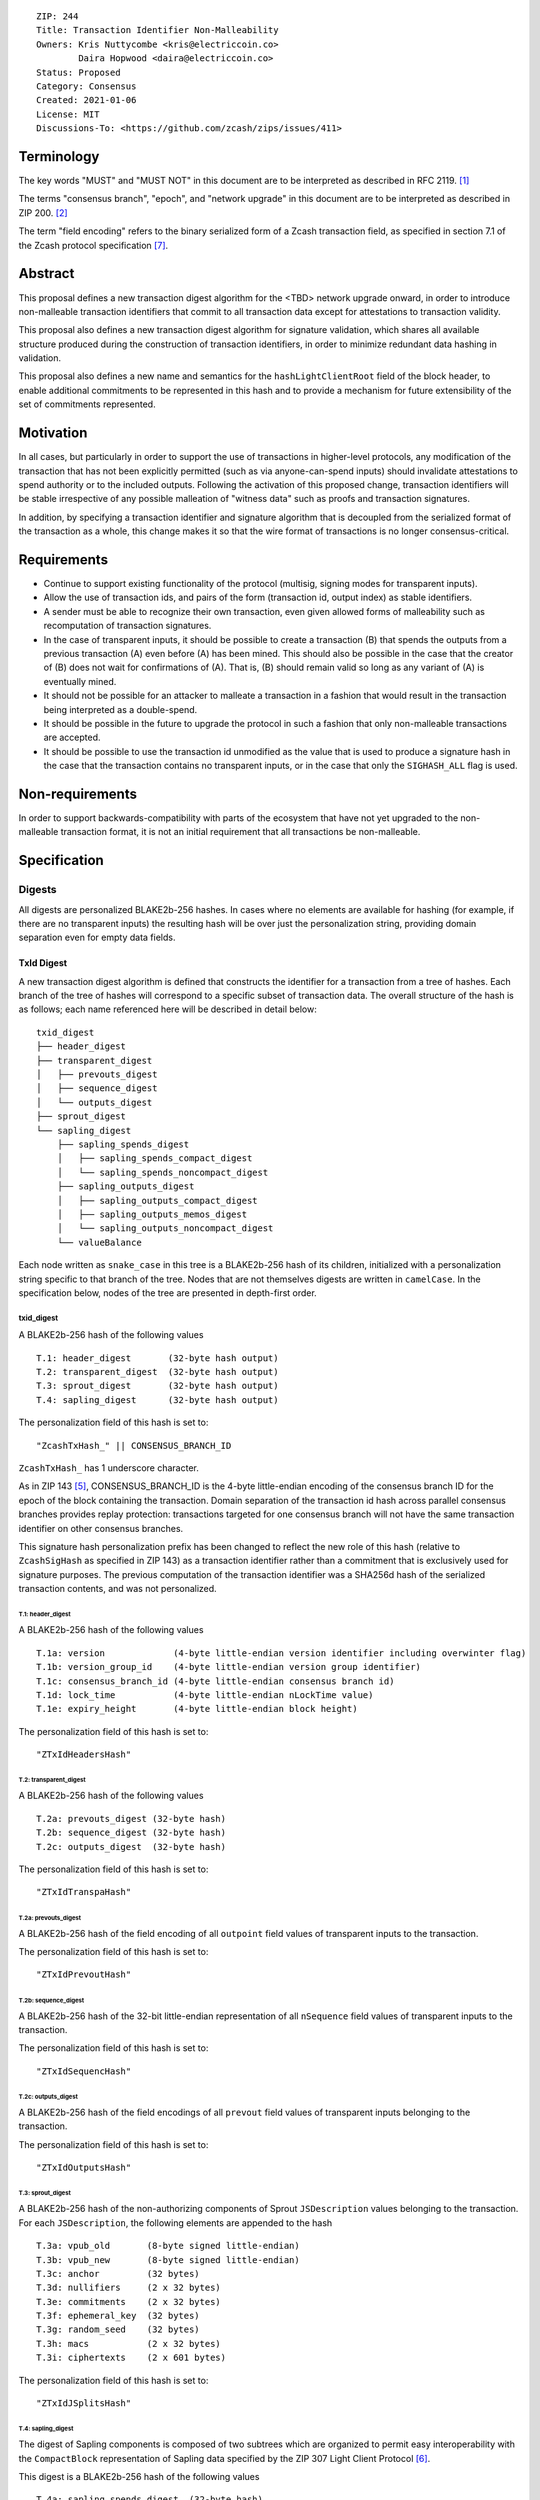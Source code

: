::

  ZIP: 244
  Title: Transaction Identifier Non-Malleability
  Owners: Kris Nuttycombe <kris@electriccoin.co>
          Daira Hopwood <daira@electriccoin.co>
  Status: Proposed
  Category: Consensus
  Created: 2021-01-06
  License: MIT
  Discussions-To: <https://github.com/zcash/zips/issues/411>

===========
Terminology
===========

The key words "MUST" and "MUST NOT" in this document are to be interpreted as described in RFC 2119. [#RFC2119]_

The terms "consensus branch", "epoch", and "network upgrade" in this document are to be interpreted as
described in ZIP 200. [#zip-0200]_

The term "field encoding" refers to the binary serialized form of a Zcash transaction
field, as specified in section 7.1 of the Zcash protocol specification
[#protocol_consensus]_.

========
Abstract
========

This proposal defines a new transaction digest algorithm for the <TBD> network upgrade
onward, in order to introduce non-malleable transaction identifiers that commit to
all transaction data except for attestations to transaction validity.

This proposal also defines a new transaction digest algorithm for signature validation,
which shares all available structure produced during the construction of transaction
identifiers, in order to minimize redundant data hashing in validation.

This proposal also defines a new name and semantics for the ``hashLightClientRoot`` field of the
block header, to enable additional commitments to be represented in this hash and to
provide a mechanism for future extensibility of the set of commitments represented.

==========
Motivation
==========

In all cases, but particularly in order to support the use of transactions in
higher-level protocols, any modification of the transaction that has not been
explicitly permitted (such as via anyone-can-spend inputs) should invalidate
attestations to spend authority or to the included outputs. Following the activation
of this proposed change, transaction identifiers will be stable irrespective of
any possible malleation of "witness data" such as proofs and transaction
signatures.

In addition, by specifying a transaction identifier and signature algorithm
that is decoupled from the serialized format of the transaction as a whole,
this change makes it so that the wire format of transactions is no longer 
consensus-critical.

============
Requirements
============

- Continue to support existing functionality of the protocol (multisig,
  signing modes for transparent inputs).

- Allow the use of transaction ids, and pairs of the form (transaction id,
  output index) as stable identifiers.

- A sender must be able to recognize their own transaction, even given allowed
  forms of malleability such as recomputation of transaction signatures.

- In the case of transparent inputs, it should be possible to create a
  transaction (B) that spends the outputs from a previous transaction (A) even
  before (A) has been mined. This should also be possible in the case that the
  creator of (B) does not wait for confirmations of (A). That is, (B) should remain
  valid so long as any variant of (A) is eventually mined.

- It should not be possible for an attacker to malleate a transaction in a
  fashion that would result in the transaction being interpreted as a
  double-spend.

- It should be possible in the future to upgrade the protocol in such a fashion
  that only non-malleable transactions are accepted.

- It should be possible to use the transaction id unmodified as the value that
  is used to produce a signature hash in the case that the transaction contains
  no transparent inputs, or in the case that only the ``SIGHASH_ALL`` flag is
  used.


================
Non-requirements
================

In order to support backwards-compatibility with parts of the ecosystem that
have not yet upgraded to the non-malleable transaction format, it is not an
initial requirement that all transactions be non-malleable.

=============
Specification
=============

-------
Digests
-------

All digests are personalized BLAKE2b-256 hashes. In cases where no elements are
available for hashing (for example, if there are no transparent inputs) the resulting hash
will be over just the personalization string, providing domain separation even for
empty data fields.

TxId Digest
===========

A new transaction digest algorithm is defined that constructs the identifier for
a transaction from a tree of hashes. Each branch of the tree of hashes will
correspond to a specific subset of transaction data. The overall structure of
the hash is as follows; each name referenced here will be described in detail
below::

    txid_digest
    ├── header_digest
    ├── transparent_digest
    │   ├── prevouts_digest
    │   ├── sequence_digest
    │   └── outputs_digest
    ├── sprout_digest
    └── sapling_digest
        ├── sapling_spends_digest
        │   ├── sapling_spends_compact_digest
        │   └── sapling_spends_noncompact_digest
        ├── sapling_outputs_digest
        │   ├── sapling_outputs_compact_digest
        │   ├── sapling_outputs_memos_digest
        │   └── sapling_outputs_noncompact_digest
        └── valueBalance

Each node written as ``snake_case`` in this tree is a BLAKE2b-256 hash of its
children, initialized with a personalization string specific to that branch
of the tree. Nodes that are not themselves digests are written in ``camelCase``.
In the specification below, nodes of the tree are presented in depth-first order.

txid_digest
-----------
A BLAKE2b-256 hash of the following values ::

   T.1: header_digest       (32-byte hash output)
   T.2: transparent_digest  (32-byte hash output)
   T.3: sprout_digest       (32-byte hash output)
   T.4: sapling_digest      (32-byte hash output)

The personalization field of this hash is set to::

  "ZcashTxHash_" || CONSENSUS_BRANCH_ID

``ZcashTxHash_`` has 1 underscore character.

As in ZIP 143 [#zip-0143]_, CONSENSUS_BRANCH_ID is the 4-byte little-endian encoding of
the consensus branch ID for the epoch of the block containing the transaction. Domain
separation of the transaction id hash across parallel consensus branches provides replay
protection: transactions targeted for one consensus branch will not have the same
transaction identifier on other consensus branches.

This signature hash personalization prefix has been changed to reflect the new role of
this hash (relative to ``ZcashSigHash`` as specified in ZIP 143) as a transaction
identifier rather than a commitment that is exclusively used for signature purposes.
The previous computation of the transaction identifier was a SHA256d hash of the
serialized transaction contents, and was not personalized.

T.1: header_digest
``````````````````
A BLAKE2b-256 hash of the following values ::

   T.1a: version             (4-byte little-endian version identifier including overwinter flag)
   T.1b: version_group_id    (4-byte little-endian version group identifier)
   T.1c: consensus_branch_id (4-byte little-endian consensus branch id)
   T.1d: lock_time           (4-byte little-endian nLockTime value)
   T.1e: expiry_height       (4-byte little-endian block height)

The personalization field of this hash is set to::

  "ZTxIdHeadersHash"

T.2: transparent_digest
```````````````````````
A BLAKE2b-256 hash of the following values ::

   T.2a: prevouts_digest (32-byte hash)
   T.2b: sequence_digest (32-byte hash)
   T.2c: outputs_digest  (32-byte hash)

The personalization field of this hash is set to::

  "ZTxIdTranspaHash"

T.2a: prevouts_digest
'''''''''''''''''''''
A BLAKE2b-256 hash of the field encoding of all ``outpoint``
field values of transparent inputs to the transaction.

The personalization field of this hash is set to::

  "ZTxIdPrevoutHash"

T.2b: sequence_digest
'''''''''''''''''''''
A BLAKE2b-256 hash of the 32-bit little-endian representation of all ``nSequence``
field values of transparent inputs to the transaction.

The personalization field of this hash is set to::

  "ZTxIdSequencHash"

T.2c: outputs_digest
''''''''''''''''''''
A BLAKE2b-256 hash of the field encodings of all ``prevout`` field values of
transparent inputs belonging to the transaction.

The personalization field of this hash is set to::

  "ZTxIdOutputsHash"

T.3: sprout_digest
``````````````````
A BLAKE2b-256 hash of the non-authorizing components of Sprout ``JSDescription`` values
belonging to the transaction. For each ``JSDescription``, the following elements are
appended to the hash ::

   T.3a: vpub_old       (8-byte signed little-endian)
   T.3b: vpub_new       (8-byte signed little-endian)
   T.3c: anchor         (32 bytes)
   T.3d: nullifiers     (2 x 32 bytes)
   T.3e: commitments    (2 x 32 bytes)
   T.3f: ephemeral_key  (32 bytes)
   T.3g: random_seed    (32 bytes)
   T.3h: macs           (2 x 32 bytes)
   T.3i: ciphertexts    (2 x 601 bytes)

The personalization field of this hash is set to::

  "ZTxIdJSplitsHash"

T.4: sapling_digest
```````````````````
The digest of Sapling components is composed of two subtrees which are organized to
permit easy interoperability with the ``CompactBlock`` representation of Sapling data
specified by the ZIP 307 Light Client Protocol [#zip-0307]_.

This digest is a BLAKE2b-256 hash of the following values ::

   T.4a: sapling_spends_digest  (32-byte hash)
   T.4b: sapling_outputs_digest (32-byte hash)
   T.4c: valueBalance           (64-bit signed little-endian)

The personalization field of this hash is set to::

  "ZTxIdSaplingHash"

T.4a: sapling_spends_digest
'''''''''''''''''''''''''''
This digest is a BLAKE2b-256 hash of the following values ::

   T.4a.i:  sapling_spends_compact_digest    (32-byte hash)
   T.4a.ii: sapling_spends_noncompact_digest (32-byte hash)

The personalization field of this hash is set to::

  "ZTxIdSSpendsHash"

T.4a.i: sapling_spends_compact_digest
.....................................
A BLAKE2b-256 hash of the field encoding of all ``nullifier`` field
values of Sapling shielded spends belonging to the transaction.

The personalization field of this hash is set to::

  "ZTxIdSSpendCHash"

T.4a.ii: sapling_spends_noncompact_digest
.........................................
A BLAKE2b-256 hash of the non-nullifier information for all Sapling shielded spends
belonging to the transaction, excluding both zkproof data and spend authorization
signature(s). For each spend, the following elements are included in the hash::

   T.4a.ii.1: cv     (field encoding bytes)
   T.4a.ii.2: anchor (field encoding bytes)
   T.4a.ii.3: rk     (field encoding bytes)

The personalization field of this hash is set to::

  "ZTxIdSSpendNHash"

T.4b: sapling_outputs_digest
''''''''''''''''''''''''''''
This digest is a BLAKE2b-256 hash of the following values ::

   T.4a.i:   sapling_outputs_compact_digest    (32-byte hash)
   T.4b.ii:  sapling_outputs_memos_digest      (32-byte hash)
   T.4b.iii: sapling_outputs_noncompact_digest (32-byte hash)

The personalization field of this hash is set to::

  "ZTxIdSOutputHash"

T.4b.i: sapling_outputs_compact_digest
......................................
A BLAKE2b-256 hash of the subset of Sapling output information included in the
ZIP-307 [#zip-0307]_ ``CompactBlock`` format for all Sapling shielded outputs
belonging to the transaction. For each output, the following elements are included
in the hash::

   T.4b.i.1: cmu                  (field encoding bytes)
   T.4b.i.2: ephemeral_key        (field encoding bytes)
   T.4b.i.3: enc_ciphertext[..52] (First 52 bytes of field encoding)

The personalization field of this hash is set to::

  "ZTxIdSOutC__Hash" (2 underscore characters)

T.4a.ii: sapling_outputs_memos_digest
.....................................
A BLAKE2b-256 hash of the subset of Sapling shielded memo field data for all Sapling
shielded outputs belonging to the transaction. For each output, the following elements
are included in the hash::

   T.4b.ii.1: enc_ciphertext[52..564] (contents of the encrypted memo field)

The personalization field of this hash is set to::

  "ZTxIdSOutM__Hash" (2 underscore characters)

T.4a.iii: sapling_outputs_noncompact_digest
...........................................
A BLAKE2b-256 hash of the remaining subset of Sapling output information **not** included
in the ZIP 307 [#zip-0307]_ ``CompactBlock`` format, excluding zkproof data, for all
Sapling shielded outputs belonging to the transaction. For each output, the following
elements are included in the hash::

   T.4b.iii.1: cv                    (field encoding bytes)
   T.4b.iii.2: enc_ciphertext[564..] (post-memo suffix of field encoding)
   T.4b.iii.3: out_ciphertext        (field encoding bytes)

The personalization field of this hash is set to::

  "ZTxIdSOutN__Hash" (2 underscore characters)

Signature Digest
================

A new per-input transaction digest algorithm is defined that constructs a hash that may be
signed by a transaction creator to commit to the effects of the transaction. In the case
that the transaction consumes no transparent inputs, it should be possible to just sign
the transaction identifier produced by the ``TxId Digest`` algorithm.  In the case that
transparent inputs are present, this algorithm follows closely the ZIP 143 [#zip-0143]_
algorithm.

The overall structure of the hash is as follows; each name referenced here will be
described in detail below::

    signature_digest
    ├── header_digest
    ├── transparent_sig_digest
    ├── sprout_digest
    └── sapling_digest

signature_digest
----------------
A BLAKE2b-256 hash of the following values ::

   S.1: header_digest          (32-byte hash output)
   S.2: transparent_sig_digest (32-byte hash output)
   S.3: sprout_digest          (32-byte hash output)
   S.4: sapling_digest         (32-byte hash output)

The personalization field of this hash is set to::

  "ZcashTxHash_" || CONSENSUS_BRANCH_ID

``ZcashTxHash_`` has 1 underscore character.

This value has the same personalization as the top hash of the transaction
identifier digest tree, so that what is being signed in the case that there are
no transparent inputs is just the transaction id.

S.1: header_digest
``````````````````
Identical to that specified for the transaction identifier.

S.2: transparent_sig_digest
```````````````````````````
If we are producing a hash for the signature over a transparent input,
the value of the digest produced here depends upon the value of a ``hash_type``
flag as in ZIP 143 [#zip-0143]_.

The construction of each component below depends upon the values of the
``hash_type`` flag bits. Each component will be described separately

This digest is a BLAKE2b-256 hash of the following values ::

   S.2a: prevouts_sig_digest (32-byte hash)
   S.2b: sequence_sig_digest (32-byte hash)
   S.2c: outputs_sig_digest  (32-byte hash)
   S.2d: txin_sig_digest (32-byte hash)

The personalization field of this hash is set to::

   "ZTxIdTranspaHash"

S.2a: prevouts_sig_digest
'''''''''''''''''''''''''
This is a BLAKE2b-256 hash initialized with the personalization field value
``ZTxIdPrevoutHash``.

If the ``SIGHASH_ANYONECANPAY`` flag is not set::

   identical to the value of ``prevouts_digest`` as specified for the
   transaction identifier in section T.2a.

otherwise::

   the hash is immediately finalized, without being updated with any
   additional data

S.2b: sequence_sig_digest
'''''''''''''''''''''''''
This is a BLAKE2b-256 hash initialized with the personalization field value
``ZTxIdSequencHash``.

If the ``SIGHASH_ANYONECANPAY`` flag is not set, and the sighash type is neither
``SIGHASH_SINGLE`` nor ``SIGHASH_NONE``::

   identical to the value of ``sequence_digest`` as specified for the
   transaction identifier in section T.2b.

otherwise::

   the hash is immediately finalized, without being updated with any
   additional data

S.2c: outputs_sig_digest
''''''''''''''''''''''''
This is a BLAKE2b-256 hash initialized with the personalization field value
``ZTxIdOutputsHash``.

If the sighash type is neither ``SIGHASH_SINGLE`` nor ``SIGHASH_NONE``::

   identical to the value of ``outputs_digest`` as specified for the
   transaction identifier in section T.2c.

If the sighash type is ``SIGHASH_SINGLE`` and the signature hash is being computed for
the transparent input at a particular index, and a transparent output appears in
the transaction at that index::

   the hash is updated with the transaction serialized form of the
   transparent output at that index, and finalized.

If the sighash type is ``SIGHASH_SINGLE`` and the signature is being computed for
a shielded input, or if the sighash type is ``SIGHASH_NONE``::

   the hash is immediately finalized, without being updated with any
   additional data

S.2d: txin_sig_digest
'''''''''''''''''''''
This is a BLAKE2b-256 hash initialized with the personalization field value
``Zcash___TxInHash`` (3 underscores).

If the signature hash is being computed for a transparent input, the hash
is updated with the following properties of that input::

   S.2d.i:   prevout     (field encoding)
   S.2d.ii:  script_code (field encoding)
   S.2d.iii: value       (8-byte signed little-endian)
   S.2d.iv:  nSequence   (4-byte unsigned little-endian)

otherwise::

   the hash is immediately finalized, without being updated with any
   additional data

S.3: sprout_digest
``````````````````
Identical to that specified for the transaction identifier.

S.4: sapling_digest
```````````````````
Identical to that specified for the transaction identifier.

Authorizing Data Commitment
===========================

A new transaction digest algorithm is defined that constructs a digest which commits
to the authorizing data of a transaction from a tree of BLAKE2b-256 hashes.
The overall structure of the hash is as follows:

    auth_digest
    ├── transparent_scripts_digest
    ├── sprout_sigs_digest
    └── sapling_sigs_digest

Each node written as ``snake_case`` in this tree is a BLAKE2b-256 hash of authorizing
data of the transaction.

The pair (Transaction Identifier, Auth Commitment) constitutes a commitment to all the
data of a serialized transaction that may be included in a block.

auth_digest
-----------
A BLAKE2b-256 hash of the following values ::

   A1: transparent_scripts_digest (32-byte hash output)
   A2: sprout_auth_digest         (32-byte hash output)
   A3: sapling_auth_digest        (32-byte hash output)

The personalization field of this hash is set to::

  "ZTxAuthHash_" || CONSENSUS_BRANCH_ID

``ZTxAuthHash_`` has 1 underscore character.

A.1: transparent_scripts_digest
```````````````````````````````
A BLAKE2b-256 hash of the field encoding of the Bitcoin script associated
with each transparent input belonging to the transaction.

The personalization field of this hash is set to::

  "ZTxAuthTransHash"

A.2: sprout_auth_digest
```````````````````````
A BLAKE2b-256 hash of the field encoding of the ``zkproof`` values of each
``JSDescription`` belonging to the transaction, followed by the
``joinsplit_pubkey`` and ``joinsplit_sig``::

   A.2a: zkproofs         (field encoding bytes)
   A.2b: joinsplit_pubkey (field encoding bytes)
   A.2b: joinsplit_sig    (field encoding bytes)

The personalization field of this hash is set to::

  "ZTxAuthSprouHash"

A.3: sapling_auth_digest
````````````````````````
A BLAKE2b-256 hash of the field encoding of the Sapling ``zkproof`` and
``spend_auth_sig`` values of each Sapling spend description belonging
to the transaction, followed by the field encoding of the
``zkproof`` field of each Sapling output belonging to the transaction,
followed by the field encoding of the binding signature::

   A.3a: spend_zkproofs_and_sigs  (see subsection A.3a)
   A.3b: output_zkproofs          (field encoding bytes)
   A.3c: binding_sig              (field encoding bytes)

The personalization field of this hash is set to::

  "ZTxAuthSapliHash"

A.3a: spend_zkproofs_and_sigs
'''''''''''''''''''''''''''''
For each ``SpendDescription`` belonging to the transaction, the following
elements are added to the ``A.3`` hash::

   A.3a.i:  zkproof           (field encoding bytes)
   A.3a.ii: spend_auth_sig    (field encoding bytes)


--------------------
Block Header Changes
--------------------

The nonmalleable transaction identifier specified by this ZIP will be used
in the place of the current malleable transaction identifier within the
Merkle tree committed to by the ``hashMerkleRoot`` value. However, this
change now means that ``hashMerkleRoot`` is not sufficient to fully commit
to the transaction data, including witnesses, that appear within the block.

As a consequence, we now need to add a new commitment to the block header.
This commitment will be the root of a Merkle tree that has parallel structure
to the tree committed to by ``hashMerkleRoot`` (a path through this Merkle
tree to a transaction identifies the same transaction as that path reaches
in the tree rooted at ``hashMerkleRoot``), but where the leaves are hashes
produced according to the `Authorizing Data Commitment` part of this
specification.

This new commitment is named ``hashAuthDataRoot`` and is the root of a left-dense
binary Merkle tree of transaction authorizing data commitments. Empty internal nodes
and leaves in the Merkle tree (nodes without children) have the "null" hash value
``[0u8; 32]``. Hashes in this tree are BLAKE2b-256 hashes personalized by the string
``"ZcashAuthDatHash"``.

Changing the block header format to allow space for an additional
commitment is somewhat invasive. Instead, the name and meaning of the
``hashLightClientRoot`` field, described in ZIP 221 [#zip-0221]_, is changed.

``hashLightClientRoot`` is renamed to ``hashBlockCommitments``. The value
of this hash is the BLAKE2b-256 hash personalized by the string ``"ZcashBlockCommit"``
of the following elements::

   hashLightClientRoot (as described in ZIP 221)
   hashAuthDataRoot    (as described below)
   terminator          [0u8;32]

This representation treats the ``hashBlockCommitments`` value as a linked
list of hashes terminated by arbitrary data. In the case of protocol upgrades
where additional commitments need to be included in the block header, it is
possible to replace this terminator with the hash of a newly defined structure
which ends in a similar terminator. Fully validating nodes MUST always use the
entire structure defined by the latest activated protocol version that they
support.

The linked structure of this hash is intended to provide extensibility for
use by light clients which may be connected to a third-party server that supports
a later protocol version. Such a third party SHOULD provide a value that can
be used instead of the all-zeros terminator to permit the light client to
perform validation of the parts of the structure it needs.


========================
Reference implementation
========================

- https://github.com/zcash/librustzcash/pull/319/files

==========
References
==========

.. [#RFC2119] `RFC 2119: Key words for use in RFCs to Indicate Requirement Levels <https://www.rfc-editor.org/rfc/rfc2119.html>`_
.. [#zip-0200] `ZIP 200: Network Upgrade Activation Mechanism <zip-0200.rst>`_
.. [#zip-0221] `ZIP 221: FlyClient - Consensus Layer Changes <zip-0221.rst>`_
.. [#zip-0076] `ZIP 76: Transaction Signature Validation before Overwinter <zip-0076.rst>`_
.. [#zip-0143] `ZIP 143: Transaction Signature Validation for Overwinter <zip-0143.rst>`_
.. [#zip-0307] `ZIP 307: Light Client Protocol for Payment Detection <zip-0307.rst>`_
.. [#protocol_consensus] `Zcash Protocol Specification, Version 2020.1.15. Section 7.1: Transaction Encoding and Consensus <protocol/protocol.pdf#txnencodingandconsensus>`_
